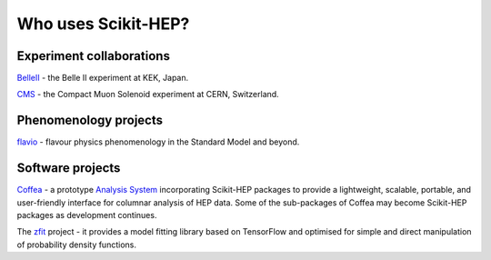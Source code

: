 
.. _project_users:

Who uses Scikit-HEP?
====================

Experiment collaborations
-------------------------

.. image:: images/projusers/logo_belle2.png
    :scale: 35
    :target: `BelleII`_

`BelleII`_ - the Belle II experiment at KEK, Japan.

.. image:: images/projusers/logo_cms.gif
    :scale: 50
    :target: `CMS`_

`CMS`_ - the Compact Muon Solenoid experiment at CERN, Switzerland.


Phenomenology projects
----------------------

.. image:: images/projusers/logo_flavio.png
    :scale: 60
    :target: `flavio`_

`flavio`_ - flavour physics phenomenology in the Standard Model and beyond.


Software projects
-----------------

.. image:: images/projusers/logo_coffea.jpg
    :scale: 45
    :target: `Coffea`_

`Coffea`_ - a prototype `Analysis System <http://iris-hep.org/as.html>`_
incorporating Scikit-HEP packages to provide a lightweight, scalable, portable,
and user-friendly interface for columnar analysis of HEP data.
Some of the sub-packages of Coffea may become Scikit-HEP packages as development continues.

The `zfit`_ project - it provides a model fitting library based on TensorFlow
and optimised for simple and direct manipulation of probability density functions.


.. _BelleII : https://www.belle2.org/
.. _CMS : https://cms.cern/
.. _Coffea : https://github.com/CoffeaTeam
.. _flavio : https://flav-io.github.io/
.. _zfit : https://zfit.github.io/zfit/
